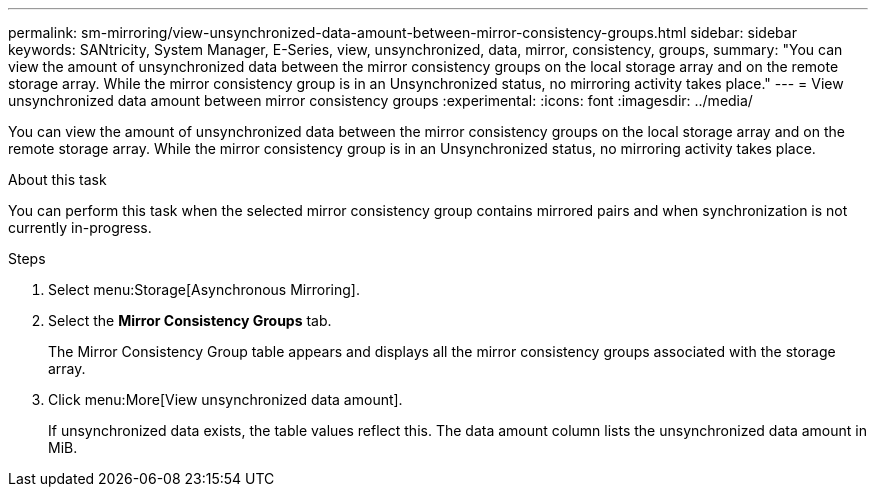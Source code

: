 ---
permalink: sm-mirroring/view-unsynchronized-data-amount-between-mirror-consistency-groups.html
sidebar: sidebar
keywords: SANtricity, System Manager, E-Series, view, unsynchronized, data, mirror, consistency, groups,
summary: "You can view the amount of unsynchronized data between the mirror consistency groups on the local storage array and on the remote storage array. While the mirror consistency group is in an Unsynchronized status, no mirroring activity takes place."
---
= View unsynchronized data amount between mirror consistency groups
:experimental:
:icons: font
:imagesdir: ../media/

[.lead]
You can view the amount of unsynchronized data between the mirror consistency groups on the local storage array and on the remote storage array. While the mirror consistency group is in an Unsynchronized status, no mirroring activity takes place.

.About this task

You can perform this task when the selected mirror consistency group contains mirrored pairs and when synchronization is not currently in-progress.

.Steps

. Select menu:Storage[Asynchronous Mirroring].
. Select the *Mirror Consistency Groups* tab.
+
The Mirror Consistency Group table appears and displays all the mirror consistency groups associated with the storage array.

. Click menu:More[View unsynchronized data amount].
+
If unsynchronized data exists, the table values reflect this. The data amount column lists the unsynchronized data amount in MiB.
